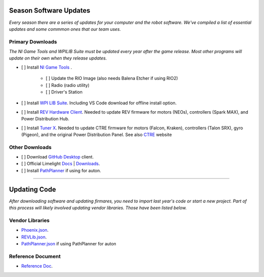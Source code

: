 ========================
Season Software Updates
========================
*Every season there are a series of updates for your computer and the robot software. We've compiled a list of essential updates and some commmon ones that our team uses.*

---------------------
Primary Downloads
---------------------
*The NI Game Tools and WPILIB Suite must be updated every year after the game release. Most other programs will update on their own when they release updates.*

- [ ] Install `NI Game Tools <https://www.ni.com/en-us/support/downloads/drivers/download.frc-game-tools.html#473762>`_ .      

    - [ ] Update the RIO Image (also needs Balena Etcher if using RIO2)
    - [ ] Radio (radio utility)
    - [ ] Driver's Station

- [ ] Install `WPI LIB Suite <https://github.com/wpilibsuite/allwpilib/releases/tag/v2023.1.1>`_. Including VS Code download for offline install option.  
- [ ] Install `REV Hardware Client <https://docs.revrobotics.com/rev-hardware-client/>`_. Needed to update REV firmware for motors (NEOs), controllers (Spark MAX), and Power Distribution Hub.
- [ ] Install `Tuner X <https://apps.microsoft.com/detail/9NVV4PWDW27Z?hl=en-us&gl=US>`_. Needed to update CTRE firmware for motors (Falcon, Kraken), controllers (Talon SRX), gyro (Pigeon), and the original Power Distribution Panel. See also `CTRE <https://store.ctr-electronics.com/software/>`_ website 

------------------------
Other Downloads
------------------------
- [ ] Download `GitHub Desktop <https://desktop.github.com/>`_ client.
- [ ] Official Limelight `Docs <https://docs.limelightvision.io/en/latest/>`_ | `Downloads <https://limelightvision.io/pages/downloads>`_.
- [ ] Install `PathPlanner <https://github.com/mjansen4857/pathplanner/releases>`_ if using for auton.

-----------------------------------------

================
Updating Code
================
*After downloading software and updating firmares, you need to import last year's code or start a new project. Part of this process will likely involved updating vendor libraries. Those have been listed below.*

------------------
Vendor Libraries
------------------
- `Phoenix.json <https://maven.ctr-electronics.com/release/com/ctre/phoenix/Phoenix5-frc2023-latest.json>`_.
- `REVLib.json <https://software-metadata.revrobotics.com/REVLib.json>`_.
- `PathPlanner.json <https://3015rangerrobotics.github.io/pathplannerlib/PathplannerLib.json>`_ if using PathPlanner for auton

--------------------
Reference Document
--------------------
* `Reference Doc <https://docs.google.com/document/d/1pE3562a7Np4BVmMLlAgXqFzefXEp5hn-s_72Zkyl828/edit>`_.
